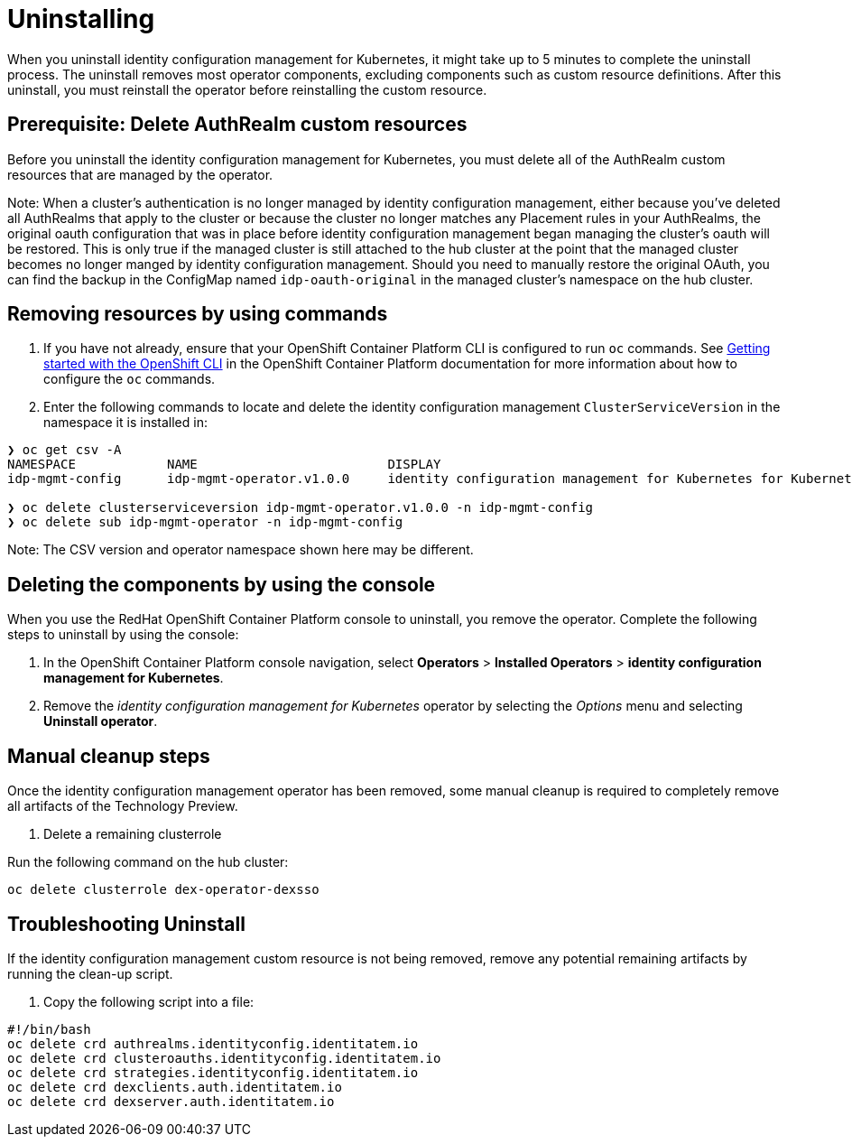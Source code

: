 [#uninstalling]
= Uninstalling

When you uninstall 
identity configuration management for Kubernetes, it might take up to 5 minutes to complete the uninstall process.
The uninstall removes most operator components, excluding components such as custom resource definitions. After this uninstall, you must reinstall the operator before reinstalling the custom resource.

[#prerequisite-deletee-authrealm]
== Prerequisite: Delete AuthRealm custom resources

Before you uninstall the 
identity configuration management for Kubernetes, you must delete all of the AuthRealm custom resources that are managed by the operator.

Note: When a cluster's authentication is no longer managed by identity configuration management, either because you've deleted all AuthRealms that apply to the cluster or because the cluster no longer matches any Placement rules in your AuthRealms, the original oauth configuration that was in place before identity configuration management began managing the cluster's oauth will be restored. This is only true if the managed cluster is still attached to the hub cluster at the point that the managed cluster becomes no longer manged by identity configuration management. Should you need to manually restore the original OAuth, you can find the backup in the ConfigMap named `idp-oauth-original` in the managed cluster's namespace on the hub cluster.

[#removing-a-identityconfiguration-instance-by-using-commands]
== Removing resources by using commands

. If you have not already, ensure that your OpenShift Container Platform CLI is configured to run `oc` commands. See https://access.redhat.com/documentation/en-us/openshift_container_platform/4.8/html/cli_tools/openshift-cli-oc#cli-getting-started[Getting started with the OpenShift CLI] in the OpenShift Container Platform documentation for more information about how to configure the `oc` commands. 

. Enter the following commands to locate and delete the identity configuration management `ClusterServiceVersion` in the namespace it is installed in:
----
❯ oc get csv -A
NAMESPACE            NAME                         DISPLAY                                                           VERSION   REPLACES   PHASE
idp-mgmt-config      idp-mgmt-operator.v1.0.0     identity configuration management for Kubernetes for Kubernetes   1.0.0                Succeeded

❯ oc delete clusterserviceversion idp-mgmt-operator.v1.0.0 -n idp-mgmt-config
❯ oc delete sub idp-mgmt-operator -n idp-mgmt-config
----

Note: The CSV version and operator namespace shown here may be different.

[#deleting-the-components-by-using-the-console]
== Deleting the components by using the console

When you use the RedHat OpenShift Container Platform console to uninstall, you remove the operator. Complete the following steps to uninstall by using the console:

. In the OpenShift Container Platform console navigation, select *Operators* > *Installed Operators* > *identity configuration management for Kubernetes*.

. Remove the _identity configuration management for Kubernetes_ operator by selecting 
the _Options_ menu and selecting *Uninstall operator*.

[#manual-cleanup-steps]
== Manual cleanup steps

Once the identity configuration management operator has been removed, some manual cleanup is required to completely remove all artifacts of the Technology Preview.

. Delete a remaining clusterrole

Run the following command on the hub cluster: 

[source,terminal]
----
oc delete clusterrole dex-operator-dexsso
----


[#troubleshoot-uninstall]
== Troubleshooting Uninstall

If the identity configuration management custom resource is not being removed, remove any potential remaining artifacts by running the clean-up script. 

. Copy the following script into a file:

[source,terminal]
----
#!/bin/bash
oc delete crd authrealms.identityconfig.identitatem.io
oc delete crd clusteroauths.identityconfig.identitatem.io
oc delete crd strategies.identityconfig.identitatem.io
oc delete crd dexclients.auth.identitatem.io
oc delete crd dexserver.auth.identitatem.io
----
